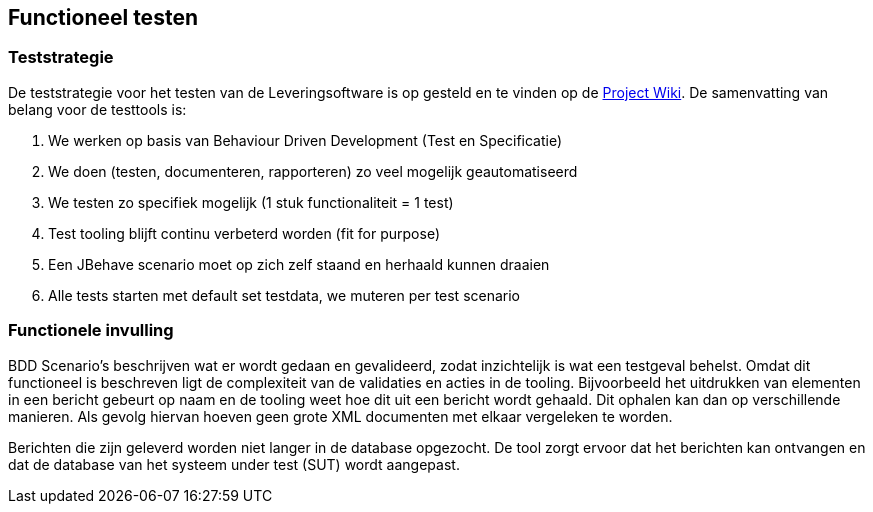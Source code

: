 
## Functioneel testen

### Teststrategie
De teststrategie voor het testen van de Leveringsoftware is op gesteld en te vinden op de https://www.modernodam.nl/confluence/display/mGBA/Test+strategie+Team+BRP[Project Wiki]. De samenvatting van belang voor de testtools is:

. We werken op basis van Behaviour Driven Development (Test en Specificatie)
. We doen (testen, documenteren, rapporteren) zo veel mogelijk geautomatiseerd
. We testen zo specifiek mogelijk (1 stuk functionaliteit = 1 test)
. Test tooling blijft continu verbeterd worden (fit for purpose)
. Een JBehave scenario moet op zich zelf staand en herhaald kunnen draaien
. Alle tests starten met default set testdata, we muteren per test scenario

### Functionele invulling
BDD Scenario's beschrijven wat er wordt gedaan en gevalideerd, zodat inzichtelijk is wat een testgeval behelst. Omdat dit functioneel is beschreven ligt de complexiteit van de validaties en acties in de tooling. Bijvoorbeeld het uitdrukken van elementen in een bericht gebeurt op naam en de tooling weet hoe dit uit een bericht wordt gehaald. Dit ophalen kan dan op verschillende manieren. Als gevolg hiervan hoeven geen grote XML documenten met elkaar vergeleken te worden.

Berichten die zijn geleverd worden niet langer in de database opgezocht. De tool zorgt ervoor dat het berichten kan ontvangen en dat de database van het systeem under test (SUT) wordt aangepast.

